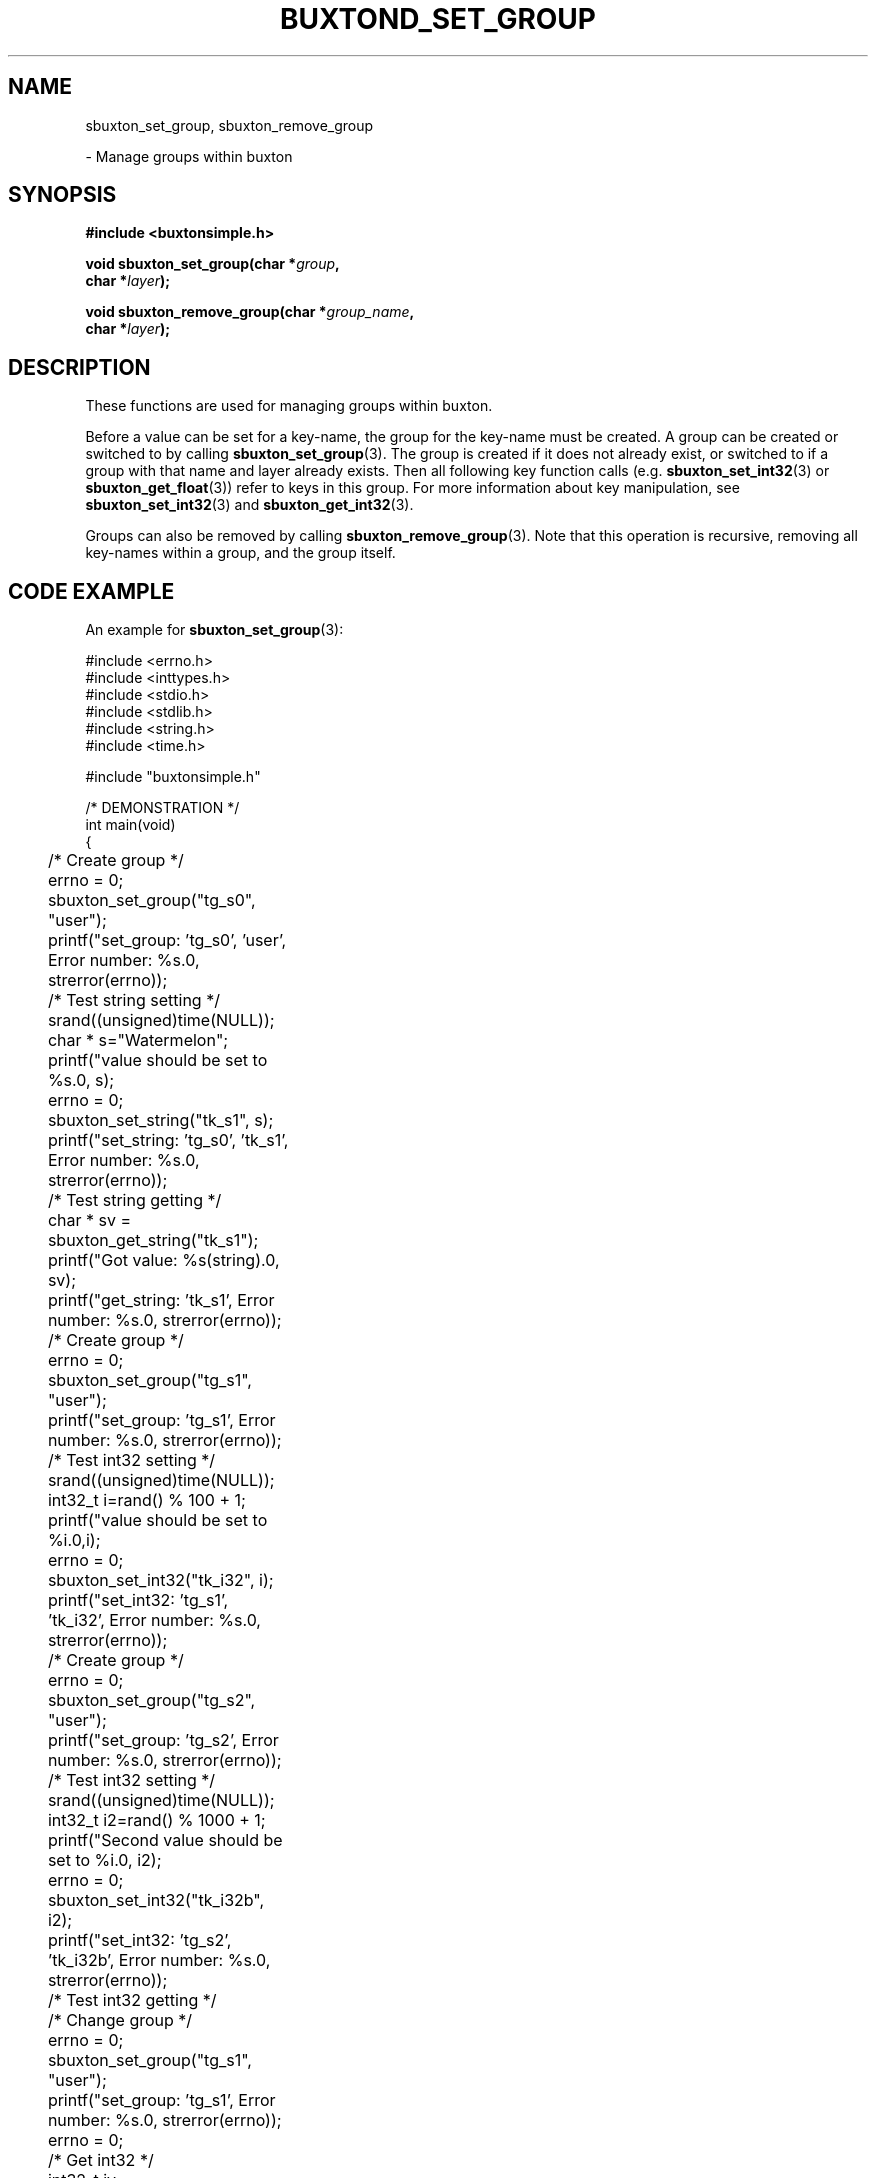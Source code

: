 '\" t
.TH "BUXTOND_SET_GROUP" "3" "buxton 1" "sbuxton_set_group"
.\" -----------------------------------------------------------------
.\" * Define some portability stuff
.\" -----------------------------------------------------------------
.\" ~~~~~~~~~~~~~~~~~~~~~~~~~~~~~~~~~~~~~~~~~~~~~~~~~~~~~~~~~~~~~~~~~
.\" http://bugs.debian.org/507673
.\" http://lists.gnu.org/archive/html/groff/2009-02/msg00013.html
.\" ~~~~~~~~~~~~~~~~~~~~~~~~~~~~~~~~~~~~~~~~~~~~~~~~~~~~~~~~~~~~~~~~~
.ie \n(.g .ds Aq \(aq
.el       .ds Aq '
.\" -----------------------------------------------------------------
.\" * set default formatting
.\" -----------------------------------------------------------------
.\" disable hyphenation
.nh
.\" disable justification (adjust text to left margin only)
.ad l
.\" -----------------------------------------------------------------
.\" * MAIN CONTENT STARTS HERE *
.\" -----------------------------------------------------------------
.SH "NAME"
sbuxton_set_group, sbuxton_remove_group
.sp
\- Manage groups within buxton

.SH "SYNOPSIS"
.nf
\fB
#include <buxtonsimple.h>
\fR
.sp
\fB
void sbuxton_set_group(char *\fIgroup\fB,
.br
                        char *\fIlayer\fB);
.br
.sp
.br
void sbuxton_remove_group(char *\fIgroup_name\fB,
.br
                        char *\fIlayer\fB);
\fR
.fi

.SH "DESCRIPTION"
.PP
These functions are used for managing groups within buxton\&.

Before a value can be set for a key-name, the group for the key-name
must be created\&. A group can be created or switched to by calling
\fBsbuxton_set_group\fR(3). The group is created if it does
not already exist, or switched to if a group with that name and layer already
exists. Then all following key function calls (e.g. \fBsbuxton_set_int32\fR(3)
or \fBsbuxton_get_float\fR(3)) 
refer to keys in this group\&.
For more information about key manipulation, see
\fBsbuxton_set_int32\fR(3) and \fBsbuxton_get_int32\fR(3)\&.

Groups can also be removed by calling \fBsbuxton_remove_group\fR(3)\&.
Note that this operation is recursive, removing all key-names within
a group, and the group itself\&.

.SH "CODE EXAMPLE"
.PP
An example for \fBsbuxton_set_group\fR(3):

.nf
.sp

#include <errno.h>
#include <inttypes.h>
#include <stdio.h>
#include <stdlib.h>
#include <string.h>
#include <time.h>

#include "buxtonsimple.h"

/* DEMONSTRATION */
int main(void)
{
	/* Create group */
	errno = 0;
	sbuxton_set_group("tg_s0", "user");
	printf("set_group: 'tg_s0', 'user', Error number: %s.\n", strerror(errno));

	/* Test string setting */
	srand((unsigned)time(NULL));
	char * s="Watermelon";
	printf("value should be set to %s.\n", s);
	errno = 0;
	sbuxton_set_string("tk_s1", s);
	printf("set_string: 'tg_s0', 'tk_s1', Error number: %s.\n", strerror(errno));

	/* Test string getting */
	char * sv = sbuxton_get_string("tk_s1");
	printf("Got value: %s(string).\n", sv);		
	printf("get_string: 'tk_s1', Error number: %s.\n", strerror(errno));

	/* Create group */
	errno = 0;
	sbuxton_set_group("tg_s1", "user");
	printf("set_group: 'tg_s1', Error number: %s.\n", strerror(errno));

	/* Test int32 setting */
	srand((unsigned)time(NULL));
	int32_t i=rand() % 100 + 1;
	printf("value should be set to %i.\n",i);
	errno = 0;
	sbuxton_set_int32("tk_i32", i);
	printf("set_int32: 'tg_s1', 'tk_i32', Error number: %s.\n", strerror(errno));

	/* Create group */
	errno = 0;
	sbuxton_set_group("tg_s2", "user");
	printf("set_group: 'tg_s2', Error number: %s.\n", strerror(errno));

	/* Test int32 setting */
	srand((unsigned)time(NULL));
	int32_t i2=rand() % 1000 + 1;
	printf("Second value should be set to %i.\n", i2);
	errno = 0;
	sbuxton_set_int32("tk_i32b", i2);
	printf("set_int32: 'tg_s2', 'tk_i32b', Error number: %s.\n", strerror(errno));

	/* Test int32 getting */
	/* Change group */
	errno = 0;
	sbuxton_set_group("tg_s1", "user");
	printf("set_group: 'tg_s1', Error number: %s.\n", strerror(errno));
	errno = 0;
	/* Get int32 */
	int32_t iv = sbuxton_get_int32("tk_i32");
	printf("get_int32: 'tg_s1', 'tk_i32', Error number: %s.\n", strerror(errno));
	printf("Got value: %i(int32_t).\n", iv);
	errno = 0;
	/* Change group */
	sbuxton_set_group("tg_s2", "user");
	printf("set_group: 'tg_s2', Error number: %s.\n", strerror(errno));
	errno = 0;
	/* Get int32 */
	int32_t i2v = sbuxton_get_int32("tk_i32b");
	printf("Got value: %i(int32_t).\n", i2v);
	printf("get_int32: 'tg_s2', 'tk_i32b', Error number: %s.\n", strerror(errno));

	/* Create group */
	errno = 0;
	sbuxton_set_group("tg_s3", "user");
	printf("set_group: 'tg_s3', Error number: %s.\n", strerror(errno));

	/* Test uint32 setting */
	uint32_t ui32 = (uint32_t) rand() % 50 + 1;
	printf("value should be set to %u.\n", ui32);
	errno = 0;
	sbuxton_set_uint32("tk_ui32", ui32);
	printf("set_uint32: 'tg_s3', 'tk_ui32', Error number: %s.\n", strerror(errno));
	/* Test uint32 getting */
	errno = 0;
	uint32_t ui32v = sbuxton_get_uint32("tk_ui32");
	printf("Got value: %i(uint32_t).\n", ui32v);
	printf("get_uint32: 'tg_s3', 'tk_ui32', Error number: %s.\n", strerror(errno));

	/* Test  int64 setting */
	int64_t i64 = rand() % 1000 + 1;
	printf("value should be set to ""%"PRId64".\n", i64);
	errno = 0;
	sbuxton_set_int64("tk_i64", i64);
	/* Test int64 getting */
	errno = 0;
	int64_t i64v = sbuxton_get_int64("tk_i64");
	printf("Got value: ""%"PRId64"(int64_t).\n", i64v);
	printf("get_int64: 'tg_s3', 'tk_i64', Error number: %s.\n", strerror(errno));

	/* Change group */
	errno = 0;
	sbuxton_set_group("tg_s0", "user");

	/* Test uint64 setting */
	uint64_t ui64 = (uint64_t) rand() % 500 + 1;
	printf("value should be set to ""%"PRIu64".\n", ui64);
	errno = 0;
	sbuxton_set_uint64("tk_ui64", ui64);
	/* Test uint64 getting */
	errno = 0;
	uint64_t ui64v = sbuxton_get_uint64("tk_ui64");
	printf("Got value: ""%"PRIu64"(uint64_t).\n", ui64v);
	printf("get_uint64: 'tg_s0', 'tk_ui64', Error number: %s.\n", strerror(errno));

	/* Test float setting */
	float f = (float) (rand() % 9 + 1);
	printf("value should be set to %e.\n", f);
	errno = 0;
	sbuxton_set_float("tk_f", f);
	/* Test float getting */
	errno = 0;
	float fv = sbuxton_get_float("tk_f");
	printf("Got value: %e(float).\n", fv);
	printf("get_float: 'tg_s0', 'tk_f', Error number: %s.\n", strerror(errno));

	/* Test double setting */
	double d = rand() % 7000 + 1;
	printf("value should be set to %e.\n", d);
	errno = 0;
	sbuxton_set_double("tk_d", d);
	/* Test double getting */
	errno = 0;
	double dv = sbuxton_get_double("tk_d");
	printf("Got value: %e(double).\n", dv);
	printf("get_double: 'tg_s0', 'tk_f', Error number: %s.\n", strerror(errno));

	/* Test boolean setting */
	bool b = true;
	printf("value should be set to %i.\n", b);
	errno = 0;
	sbuxton_set_bool("tk_b", b);
	/* Test boolean getting */
	errno = 0;
	bool bv = sbuxton_get_bool("tk_b");
	printf("Got value: %i(bool).\n", bv);		
	printf("get_bool: 'tg_s0', 'tk_b', Error number: %s.\n", strerror(errno));

	/* Remove groups */
	errno = 0;
	sbuxton_remove_group("tg_s1", "user");
	printf("remove_group: 'tg_s1', 'user', Error number: %s.\n", strerror(errno));
	errno = 0;
	sbuxton_remove_group("tg_s0", "user");
	printf("remove_group: 'tg_s0', 'user', Error number: %s.\n", strerror(errno));
	errno = 0;
	sbuxton_remove_group("tg_s2", "user");
	printf("remove_group: 'tg_s2', 'user', Error number: %s.\n", strerror(errno));
	errno = 0;
	sbuxton_remove_group("tg_s3", "user");
	printf("remove_group: 'tg_s3', 'user', Error number: %s.\n", strerror(errno));

	return 0;
}
.fi

.SH "RETURN VALUE"
.PP
Returns void\&. Prints to buxton_debug on failure and success\&. On failure, sets
errno to ENOTCONN if client couldn't connect and sets errno to EBADMSG otherwise.
Note that EBADMSG could mean that the group was not created because it already
exists.

.SH "COPYRIGHT"
.PP
Copyright 2014 Intel Corporation\&. License: Creative Commons
Attribution\-ShareAlike 3.0 Unported\s-2\u[1]\d\s+2, with exception
for code examples found in the \fBCODE EXAMPLE\fR section, which are
licensed under the MIT license provided in the \fIdocs/LICENSE.MIT\fR
file from this buxton distribution\&.

.SH "SEE ALSO"
.PP
\fBbuxton\fR(7),
\fBbuxtond\fR(8),
\fBbuxton\-simp\-api\fR(7)

.SH "NOTES"
.IP " 1." 4
Creative Commons Attribution\-ShareAlike 3.0 Unported
.RS 4
\%http://creativecommons.org/licenses/by-sa/3.0/
.RE

